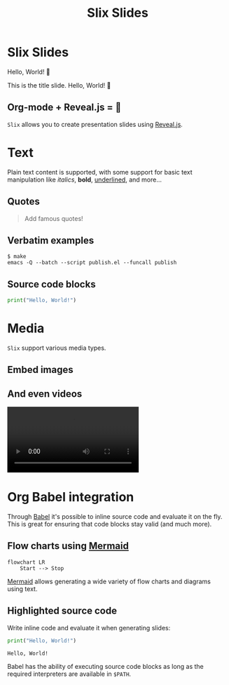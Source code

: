 #+title: Slix Slides
#+OPTIONS: num:nil toc:nil
#+PROPERTY: header-args :cache yes
#+REVEAL_VERSION: 4
#+REVEAL_TITLE_SLIDE:
#+REVEAL_THEME: dracula
#+REVEAL_PLUGINS: (highlight notes zoom)
#+REVEAL_EXTRA_CSS: ./styles.css
#+REVEAL_HIGHLIGHT_CSS: ./dracula.css
#+REVEAL_TRANS: slide

* Slix Slides

Hello, World! 👋

#+begin_notes
This is the title slide. Hello, World! 👋
#+end_notes

** Org-mode + Reveal.js = 💖

=Slix= allows you to create presentation slides using [[https://revealjs.com/][Reveal.js]].

* Text

Plain text content is supported, with some support for basic text manipulation
like /italics/, *bold*, _underlined_, and more...

** Quotes

#+begin_quote
Add famous quotes!
#+end_quote

** Verbatim examples

#+begin_example
$ make
emacs -Q --batch --script publish.el --funcall publish
#+end_example

** Source code blocks

#+begin_src python
print("Hello, World!")
#+end_src

* Media

=Slix= support various media types.

** Embed images

[[file:color-waves.webp]]

** And even videos

#+begin_export  html
<video controls data-autoplay>
  <source src="hello-python.webm" type="video/webm">
</video>
#+end_export

* Org Babel integration

Through [[https://orgmode.org/worg/org-contrib/babel/][Babel]] it's possible to inline source code and evaluate it on the fly.
This is great for ensuring that code blocks stay valid (and much more).

** Flow charts using [[https://mermaid.js.org/][Mermaid]]

#+begin_src mermaid :exports both :file flowchart.png
flowchart LR
    Start --> Stop
#+end_src

#+RESULTS[6081c52a234ec37612c2b665509cb5524e5e7d6c]:
[[file:flowchart.png]]

#+begin_notes
[[https://mermaid.js.org/][Mermaid]] allows generating a wide variety of flow charts and diagrams using text.
#+end_notes

** Highlighted source code

Write inline code and evaluate it when generating slides:

#+begin_src python :exports both :results output
print("Hello, World!")
#+end_src

#+RESULTS[e12a9e09ada272b5261aae41c979df86b834c12b]:
: Hello, World!

#+begin_notes
Babel has the ability of executing source code blocks as long as the required
interpreters are available in ~$PATH~.
#+end_notes
